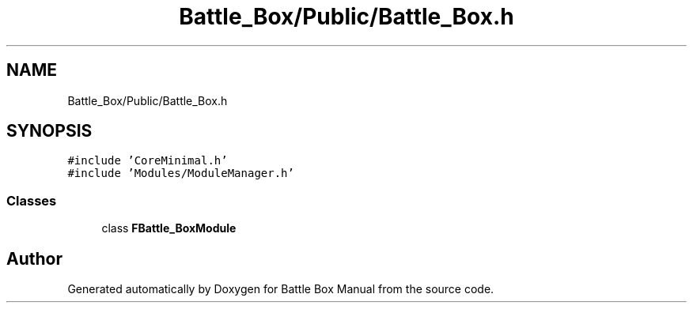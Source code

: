 .TH "Battle_Box/Public/Battle_Box.h" 3 "Sat Jan 25 2020" "Battle Box Manual" \" -*- nroff -*-
.ad l
.nh
.SH NAME
Battle_Box/Public/Battle_Box.h
.SH SYNOPSIS
.br
.PP
\fC#include 'CoreMinimal\&.h'\fP
.br
\fC#include 'Modules/ModuleManager\&.h'\fP
.br

.SS "Classes"

.in +1c
.ti -1c
.RI "class \fBFBattle_BoxModule\fP"
.br
.in -1c
.SH "Author"
.PP 
Generated automatically by Doxygen for Battle Box Manual from the source code\&.
